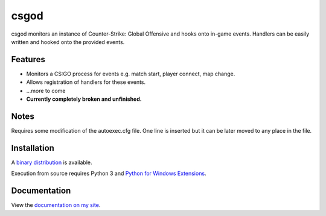 csgod
=====

csgod monitors an instance of Counter-Strike: Global Offensive and hooks onto in-game events. Handlers can be easily written and hooked onto the provided events.

Features
--------

- Monitors a CS:GO process for events e.g. match start, player connect, map change.
- Allows registration of handlers for these events.
- ...more to come

- **Currently completely broken and unfinished.**

Notes
-----

Requires some modification of the autoexec.cfg file. One line is inserted but it can be later moved to any place in the file.

Installation
------------

A `binary distribution`_ is available.

Execution from source requires Python 3 and `Python for Windows Extensions`_.

.. _binary distribution: http://magp.io/projects/csgod/home.html
.. _Python for Windows Extensions: http://sourceforge.net/projects/pywin32/


Documentation
-------------

View the `documentation on my site`_.

.. _documentation on my site: http://magp.io/projects/csgod/documentation/home.html